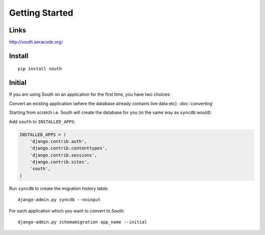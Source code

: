 Getting Started
***************

.. highlight:: bash

Links
=====

http://south.aeracode.org/

Install
=======

::

  pip install south

Initial
=======

If you are using South on an application for the first time, you have two
choices:

Convert an existing application (where the database already contains live data
etc): :doc:`converting`

Starting from scratch i.e. South will create the database for you (in the same
way as ``syncdb`` would):

Add ``south`` to ``INSTALLED_APPS``:

.. code-block:: python

  INSTALLED_APPS = (
      'django.contrib.auth',
      'django.contrib.contenttypes',
      'django.contrib.sessions',
      'django.contrib.sites',
      'south',
  )

Run ``syncdb`` to create the migration history table::

  django-admin.py syncdb --noinput

For each application which you want to convert to South::

  django-admin.py schemamigration app_name --initial
